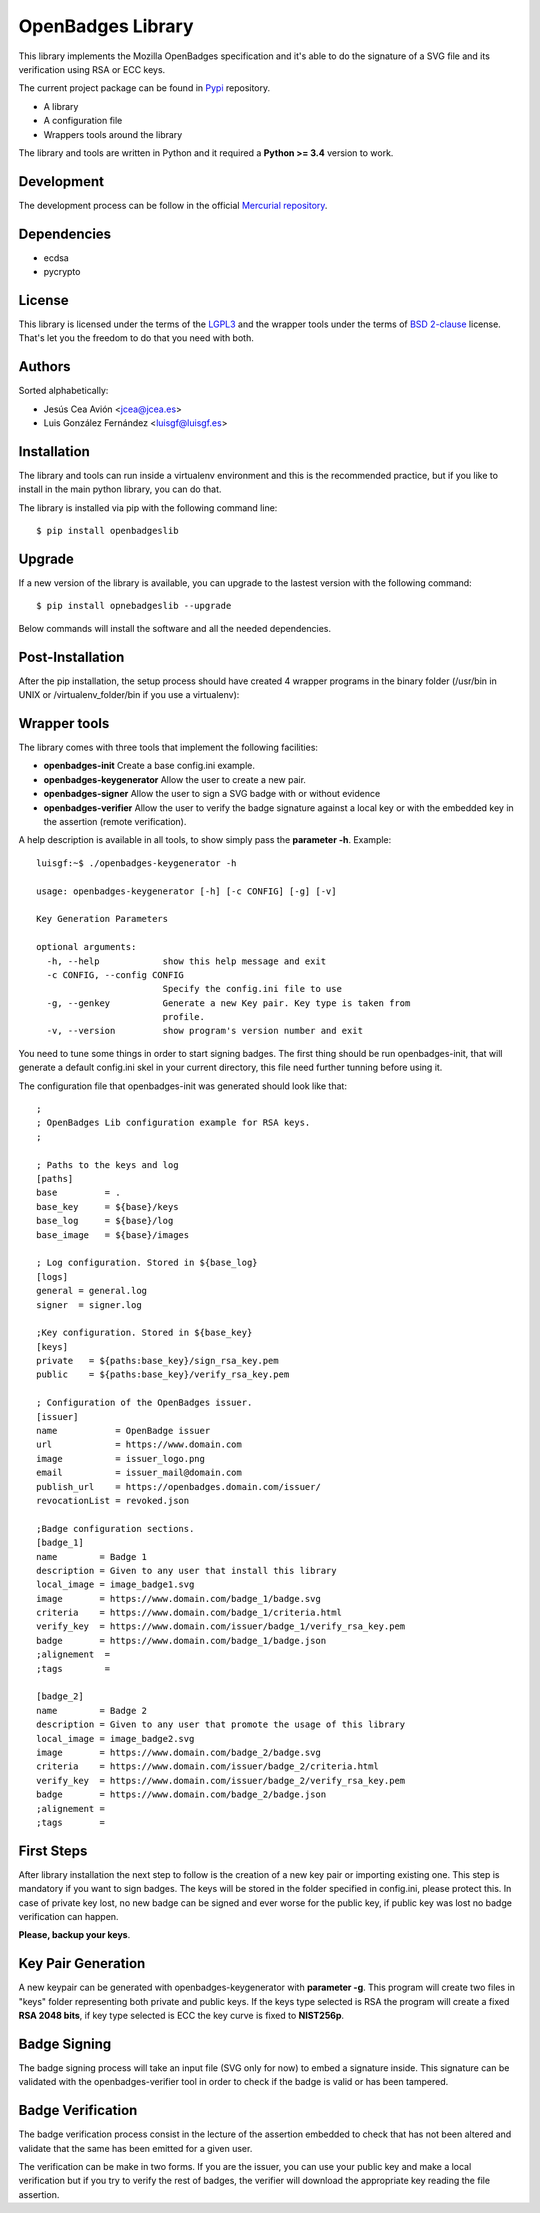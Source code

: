 .. title: OpenBadges Lib
.. slug: index
.. date: 2014-12-10 16:04:55 UTC+01:00
.. tags: openbadgeslib, dev
.. link:
.. description: OpenBadges library documentation
.. type: text
.. nocomments: True

==================
OpenBadges Library
==================

This library implements the Mozilla OpenBadges specification and it's able to do the signature of a SVG file and its verification using RSA or ECC keys.

The current project package can be found in `Pypi`_ repository.

- A library
- A configuration file
- Wrappers tools around the library

The library and tools are written in Python and it required a **Python >= 3.4** version to work.

Development
-----------

The development process can be follow in the official `Mercurial repository`_.


Dependencies
------------

- ecdsa
- pycrypto

License
-------

This library is licensed under the terms of the `LGPL3`_ and the wrapper tools under the terms of `BSD 2-clause`_ license.
That's let you the freedom to do that you need with both. 

Authors
-------

Sorted alphabetically:

* Jesús Cea Avión         <jcea@jcea.es>
* Luis González Fernández <luisgf@luisgf.es>



Installation
------------

The library and tools can run inside a virtualenv environment and this is the recommended practice, but if you like to install in the main python library, you can do that.

The library is installed via pip with the following command line:

::
    
    $ pip install openbadgeslib

Upgrade
-------
If a new version of the library is available, you can upgrade to the lastest version with the following command:

::

    $ pip install opnebadgeslib --upgrade

Below commands will install the software and all the needed dependencies.

Post-Installation
-----------------

After the pip installation, the setup process should have created 4 wrapper programs in the binary folder (/usr/bin in UNIX or /virtualenv_folder/bin if you use a virtualenv):

Wrapper tools
-------------

The library comes with three tools that implement the following facilities:

- **openbadges-init**          Create a base config.ini example.
- **openbadges-keygenerator**  Allow the user to create a new pair.
- **openbadges-signer**        Allow the user to sign a SVG badge with or without evidence
- **openbadges-verifier**      Allow the user to verify the badge signature against a local key or with the embedded key in the assertion (remote verification).

A help description is available in all tools, to show simply pass the **parameter -h**. Example:
::

  luisgf:~$ ./openbadges-keygenerator -h

  usage: openbadges-keygenerator [-h] [-c CONFIG] [-g] [-v]

  Key Generation Parameters

  optional arguments:
    -h, --help            show this help message and exit
    -c CONFIG, --config CONFIG
                          Specify the config.ini file to use
    -g, --genkey          Generate a new Key pair. Key type is taken from
                          profile.
    -v, --version         show program's version number and exit


You need to tune some things in order to start signing badges. The first thing should be run openbadges-init, that will generate a default config.ini skel in your current directory, this file need further tunning before using it.

The configuration file that openbadges-init was generated should look like that:

::

  ;
  ; OpenBadges Lib configuration example for RSA keys.
  ;

  ; Paths to the keys and log
  [paths]
  base         = .
  base_key     = ${base}/keys
  base_log     = ${base}/log
  base_image   = ${base}/images

  ; Log configuration. Stored in ${base_log}
  [logs]
  general = general.log
  signer  = signer.log

  ;Key configuration. Stored in ${base_key}
  [keys]
  private   = ${paths:base_key}/sign_rsa_key.pem
  public    = ${paths:base_key}/verify_rsa_key.pem

  ; Configuration of the OpenBadges issuer.
  [issuer]
  name           = OpenBadge issuer
  url            = https://www.domain.com
  image          = issuer_logo.png
  email          = issuer_mail@domain.com
  publish_url    = https://openbadges.domain.com/issuer/
  revocationList = revoked.json

  ;Badge configuration sections.
  [badge_1]
  name        = Badge 1
  description = Given to any user that install this library
  local_image = image_badge1.svg
  image	      = https://www.domain.com/badge_1/badge.svg
  criteria    = https://www.domain.com/badge_1/criteria.html
  verify_key  = https://www.domain.com/issuer/badge_1/verify_rsa_key.pem
  badge       = https://www.domain.com/badge_1/badge.json
  ;alignement  =
  ;tags        =

  [badge_2]
  name        = Badge 2
  description = Given to any user that promote the usage of this library
  local_image = image_badge2.svg
  image       = https://www.domain.com/badge_2/badge.svg
  criteria    = https://www.domain.com/issuer/badge_2/criteria.html
  verify_key  = https://www.domain.com/issuer/badge_2/verify_rsa_key.pem
  badge       = https://www.domain.com/badge_2/badge.json
  ;alignement =
  ;tags       =

First Steps
-----------

After library installation the next step to follow is the creation of a new key pair or importing existing one. This step is mandatory if you want to sign badges. The keys will be stored in the folder specified in config.ini, please protect this. In case of private key lost, no new badge can be signed and ever worse for the public key, if public key was lost no badge verification can happen. 

**Please, backup your keys**.

Key Pair Generation
-------------------

A new keypair can be generated with openbadges-keygenerator with **parameter -g**. This program will create two files in "keys" folder representing both private and public keys. If the keys type selected is RSA the program will create a fixed **RSA 2048 bits**, if key type selected is ECC the key curve is fixed to **NIST256p**. 


Badge Signing
-------------

The badge signing process will take an input file (SVG only for now) to embed a signature inside. This signature can be validated with the openbadges-verifier tool in order to check if the badge is valid or has been tampered.

Badge Verification
------------------

The badge verification process consist in the lecture of the assertion embedded to check that has not been altered and validate that the same has been emitted for a given user.

The verification can be make in two forms. If you are the issuer, you can use your public key and make a local verification but if you try to verify the rest of badges, the verifier will download the appropriate key reading the file assertion.


.. _Pypi: https://pypi.python.org/pypi/openbadgeslib/
.. _Mercurial repository: https://hg.luisgf.es/openbadges/
.. _LGPL3: https://www.gnu.org/licenses/lgpl.html
.. _BSD 2-clause: http://en.wikipedia.org/wiki/BSD_licenses#2-clause_license_.28.22Simplified_BSD_License.22_or_.22FreeBSD_License.22.29 

